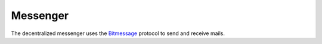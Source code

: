 .. _messenger:

Messenger
=========

.. image:: ../../../../share/dmessenger/dmessenger.png
    :width: 64
    :height: 64

The decentralized messenger uses the Bitmessage_ protocol to
send and receive mails.

.. _Bitmessage: https://wiki.bitmessage.org/Bitmessage%20Technical%20Paper.pdf

